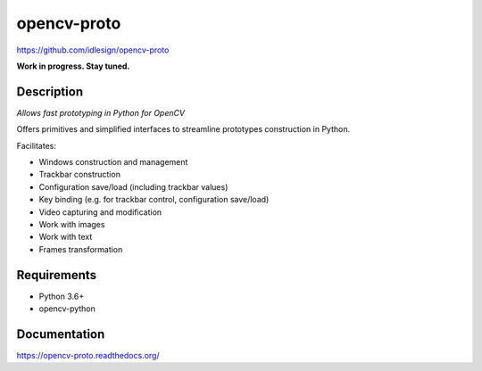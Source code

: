 opencv-proto
============
https://github.com/idlesign/opencv-proto

|release| |lic|  |ci| |coverage|

.. |release| image:: https://img.shields.io/pypi/v/opencv-proto.svg
    :target: https://pypi.python.org/pypi/opencv-proto

.. |lic| image:: https://img.shields.io/pypi/l/opencv-proto.svg
    :target: https://pypi.python.org/pypi/opencv-proto

.. |ci| image:: https://img.shields.io/travis/idlesign/opencv-proto/master.svg
    :target: https://travis-ci.org/idlesign/opencv-proto

.. |coverage| image:: https://img.shields.io/coveralls/idlesign/opencv-proto/master.svg
    :target: https://coveralls.io/r/idlesign/opencv-proto


**Work in progress. Stay tuned.**

Description
-----------

*Allows fast prototyping in Python for OpenCV*

Offers primitives and simplified interfaces to streamline prototypes construction in Python.

Facilitates:

* Windows construction and management
* Trackbar construction
* Configuration save/load (including trackbar values)
* Key binding (e.g. for trackbar control, configuration save/load)
* Video capturing and modification
* Work with images
* Work with text
* Frames transformation

Requirements
------------
* Python 3.6+
* opencv-python


Documentation
-------------

https://opencv-proto.readthedocs.org/
